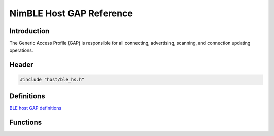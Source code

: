 NimBLE Host GAP Reference
-------------------------

Introduction
~~~~~~~~~~~~

The Generic Access Profile (GAP) is responsible for all connecting,
advertising, scanning, and connection updating operations.

Header
~~~~~~

.. code:: c

    #include "host/ble_hs.h"

Definitions
~~~~~~~~~~~

`BLE host GAP definitions <definitions/ble_gap_defs.html>`__

Functions
~~~~~~~~~

+-------------+----------------+
| Function    | Description    |
+=============+================+
| `ble\_gap\_ | Indicates      |
| adv\_active | whether an     |
|  <functions | advertisement  |
| /ble_gap_ad | procedure is   |
| v_active.md | currently in   |
| >`__        | progress.      |
+-------------+----------------+
| `ble\_gap\_ | Configures the |
| adv\_rsp\_s | data to        |
| et\_data <f | include in     |
| unctions/bl | subsequent     |
| e_gap_adv_r | scan           |
| sp_set_data | responses.     |
| .html>`__     |                |
+-------------+----------------+
| `ble\_gap\_ | Configures the |
| adv\_rsp\_s | fields to      |
| et\_fields  | include in     |
| <functions/ | subsequent     |
| ble_gap_adv | scan           |
| _rsp_set_fi | responses.     |
| elds.html>`__ |                |
+-------------+----------------+
| `ble\_gap\_ | Configures the |
| adv\_set\_d | data to        |
| ata <functi | include in     |
| ons/ble_gap | subsequent     |
| _adv_set_da | advertisements |
| ta.html>`__   | .              |
+-------------+----------------+
| `ble\_gap\_ | Configures the |
| adv\_set\_f | fields to      |
| ields <func | include in     |
| tions/ble_g | subsequent     |
| ap_adv_set_ | advertisements |
| fields.html>` | .              |
| __          |                |
+-------------+----------------+
| `ble\_gap\_ |                |
| adv\_set\_p | [experimental] |
| hys <functi | Configures     |
| ons/ble_gap | primary and    |
| _adv_set_ph | secondary PHYs |
| ys.html>`__   | to use in      |
|             | subsequent     |
|             | extended       |
|             | advertisements |
|             | from Bluetooth |
|             | 5.             |
+-------------+----------------+
| `ble\_gap\_ |                |
| adv\_set\_t | [experimental] |
| x\_power <f | Configures Tx  |
| unctions/bl | Power level to |
| e_gap_adv_s | use in         |
| et_tx_power | subsequent     |
| .html>`__     | extended       |
|             | advertisements |
|             | from Bluetooth |
|             | 5.             |
+-------------+----------------+
| `ble\_gap\_ | Initiates      |
| adv\_start  | advertising.   |
| <functions/ |                |
| ble_gap_adv |                |
| _start.html>` |                |
| __          |                |
+-------------+----------------+
| `ble\_gap\_ | Stops the      |
| adv\_stop < | currently-acti |
| functions/b | ve             |
| le_gap_adv_ | advertising    |
| stop.html>`__ | procedure.     |
+-------------+----------------+
| `ble\_gap\_ | Indicates      |
| conn\_activ | whether a      |
| e <function | connect        |
| s/ble_gap_c | procedure is   |
| onn_active. | currently in   |
| md>`__      | progress.      |
+-------------+----------------+
| `ble\_gap\_ | Aborts a       |
| conn\_cance | connect        |
| l <function | procedure in   |
| s/ble_gap_c | progress.      |
| onn_cancel. |                |
| md>`__      |                |
+-------------+----------------+
| `ble\_gap\_ | Searches for a |
| conn\_find  | connection     |
| <functions/ | with the       |
| ble_gap_con | specified      |
| n_find.html>` | handle.        |
| __          |                |
+-------------+----------------+
| `ble\_gap\_ | Retrieves the  |
| conn\_rssi  | most-recently  |
| <functions/ | measured RSSI  |
| ble_gap_con | for the        |
| n_rssi.html>` | specified      |
| __          | connection.    |
+-------------+----------------+
| `ble\_gap\_ | Initiates a    |
| connect <fu | connect        |
| nctions/ble | procedure.     |
| _gap_connec |                |
| t.html>`__    |                |
+-------------+----------------+
| `ble\_gap\_ |                |
| ext\_connec | [experimental] |
| t <function | Same as above  |
| s/ble_gap_e | but using      |
| xt_connect. | extended       |
| md>`__      | connect from   |
|             | Bluetooth 5.   |
+-------------+----------------+
| `ble\_gap\_ | Performs the   |
| disc <funct | Limited or     |
| ions/ble_ga | General        |
| p_disc.html>` | Discovery      |
| __          | Procedures.    |
+-------------+----------------+
| `ble\_gap\_ |                |
| ext\_disc < | [experimental] |
| functions/b | Same as above  |
| le_gap_ext_ | but using      |
| disc.html>`__ | extended       |
|             | advertising    |
|             | from Bluetooth |
|             | 5.             |
+-------------+----------------+
| `ble\_gap\_ | Indicates      |
| disc\_activ | whether a      |
| e <function | discovery      |
| s/ble_gap_d | procedure is   |
| isc_active. | currently in   |
| md>`__      | progress.      |
+-------------+----------------+
| `ble\_gap\_ | Cancels the    |
| disc\_cance | discovery      |
| l <function | procedure      |
| s/ble_gap_d | currently in   |
| isc_cancel. | progress.      |
| md>`__      |                |
+-------------+----------------+
| `ble\_gap\_ | Initiates the  |
| security\_i | GAP encryption |
| nitiate <fu | procedure.     |
| nctions/ble |                |
| _gap_securi |                |
| ty_initiate |                |
| .html>`__     |                |
+-------------+----------------+
| `ble\_gap\_ | Configures a   |
| set\_event\ | connection to  |
| _cb <functi | use the        |
| ons/ble_gap | specified GAP  |
| _set_event_ | event          |
| cb.html>`__   | callback.      |
+-------------+----------------+
| `ble\_gap\_ | Terminates an  |
| terminate < | established    |
| functions/b | connection.    |
| le_gap_term |                |
| inate.html>`_ |                |
| _           |                |
+-------------+----------------+
| `ble\_gap\_ | Initiates a    |
| update\_par | connection     |
| ams <functi | parameter      |
| ons/ble_gap | update         |
| _update_par | procedure.     |
| ams.html>`__  |                |
+-------------+----------------+
| `ble\_gap\_ | Overwrites the |
| wl\_set <fu | controller's   |
| nctions/ble | white list     |
| _gap_wl_set | with the       |
| .html>`__     | specified      |
|             | contents.      |
+-------------+----------------+
| `ble\_gap\_ | Set privacy    |
| set\_priv\_ | mode for peer  |
| mode <funct | device.        |
| ions/ble_ga |                |
| p_set_priv_ |                |
| mode.html>`__ |                |
+-------------+----------------+
| `ble\_gap\_ | Read PHY on    |
| read\_le\_p | the            |
| hy <functio | connections.   |
| ns/ble_gap_ |                |
| read_le_phy |                |
| .html>`__     |                |
+-------------+----------------+
| `ble\_gap\_ | Set default    |
| set\_prefer | prefered PHY   |
| ed\_default | mode for new   |
| \_le\_phy < | connections.   |
| functions/b |                |
| le_gap_set_ |                |
| prefered_de |                |
| fault_le_ph |                |
| y.html>`__    |                |
+-------------+----------------+
| `ble\_gap\_ | Set prefered   |
| set\_prefer | PHY mode for   |
| ed\_le\_phy | the            |
|  <functions | connections.   |
| /ble_gap_se |                |
| t_prefered_ |                |
| le_phy.html>` |                |
| __          |                |
+-------------+----------------+
